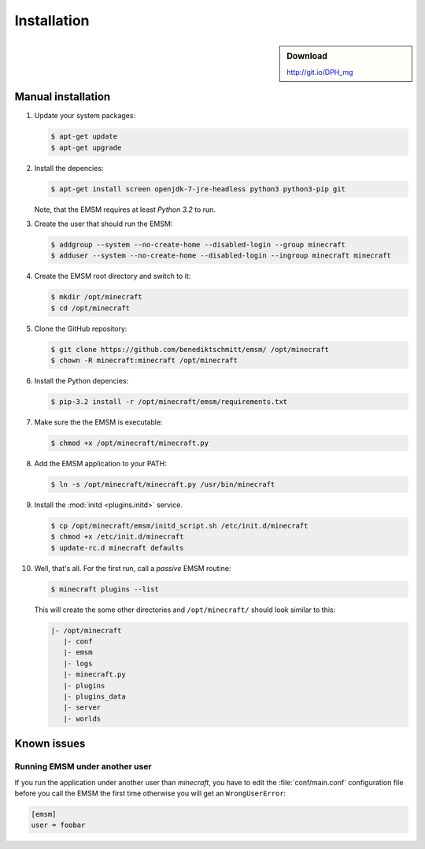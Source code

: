 Installation
============

.. sidebar:: Download

   http://git.io/DPH_mg


Manual installation
-------------------

#. Update your system packages:

   .. code-block:: bash

      $ apt-get update
      $ apt-get upgrade

#. Install the depencies:

   .. code-block:: bash

      $ apt-get install screen openjdk-7-jre-headless python3 python3-pip git

   Note, that the EMSM requires at least *Python 3.2* to run.

#. Create the user that should run the EMSM:

   .. code-block:: bash

      $ addgroup --system --no-create-home --disabled-login --group minecraft
      $ adduser --system --no-create-home --disabled-login --ingroup minecraft minecraft

#. Create the EMSM root directory and switch to it:

   .. code-block:: bash

      $ mkdir /opt/minecraft
      $ cd /opt/minecraft

#. Clone the GitHub repository:

   .. code-block:: bash

      $ git clone https://github.com/benediktschmitt/emsm/ /opt/minecraft
      $ chown -R minecraft:minecraft /opt/minecraft

#. Install the Python depencies:

   .. code-block:: bash

      $ pip-3.2 install -r /opt/minecraft/emsm/requirements.txt

#. Make sure the the EMSM is executable:

   .. code-block:: bash

      $ chmod +x /opt/minecraft/minecraft.py

#. Add the EMSM application to your PATH:

   .. code-block:: bash

      $ ln -s /opt/minecraft/minecraft.py /usr/bin/minecraft

#. Install the :mod:`initd <plugins.initd>` service.

   .. code-block:: bash

      $ cp /opt/minecraft/emsm/initd_script.sh /etc/init.d/minecraft
      $ chmod +x /etc/init.d/minecraft
      $ update-rc.d minecraft defaults

#. Well, that's all. For the first run, call a *passive* EMSM routine:

   .. code-block:: bash

      $ minecraft plugins --list

   This will create the some other directories and ``/opt/minecraft/`` should
   look similar to this:

   .. code-block:: none

      |- /opt/minecraft
         |- conf
         |- emsm
         |- logs
         |- minecraft.py
         |- plugins
         |- plugins_data
         |- server
         |- worlds


Known issues
------------

Running EMSM under another user
^^^^^^^^^^^^^^^^^^^^^^^^^^^^^^^

If you run the application under another user than *minecraft*, you
have to edit the :file:`conf/main.conf` configuration file before you call the
EMSM the first time otherwise you will get an ``WrongUserError``:

.. code-block:: ini

   [emsm]
   user = foobar
